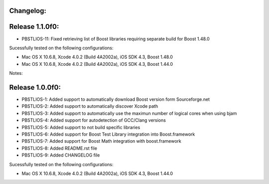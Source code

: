 Changelog:
================================================================================

Release 1.1.0f0:
================================================================================

- PBSTLIOS-11: Fixed retrieving list of Boost libraries requiring separate build for Boost 1.48.0

Sucessfully tested on the following configurations:

- Mac OS X 10.6.8, Xcode 4.0.2 (Build 4A2002a), iOS SDK 4.3, Boost 1.48.0
- Mac OS X 10.6.8, Xcode 4.0.2 (Build 4A2002a), iOS SDK 4.3, Boost 1.44.0

Notes:


Release 1.0.0f0:
================================================================================

- PBSTLIOS-1: Added support to automatically download Boost version form Sourceforge.net

- PBSTLIOS-2: Added support to automatically discover Xcode path

- PBSTLIOS-3: Added support to automatically use the maximun number of logical cores when using bjam

- PBSTLIOS-4: Added support for autodetection of GCC/Clang versions

- PBSTLIOS-5: Added support to not build specific libraries

- PBSTLIOS-6: Added support for Boost Test Library integration into Boost.framework

- PBSTLIOS-7: Added support for Boost Math integration with boost.framework

- PBSTLIOS-8: Added README.rst file

- PBSTLIOS-9: Added CHANGELOG file

Sucessfully tested on the following configurations:

- Mac OS X 10.6.8, Xcode 4.0.2 (Build 4A2002a), iOS SDK 4.3, Boost 1.44.0